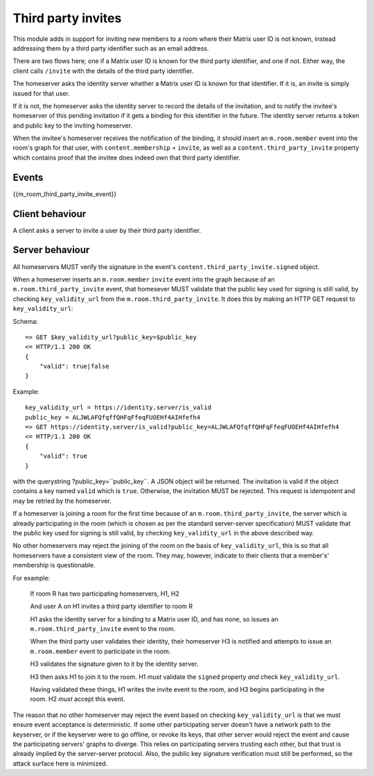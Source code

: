 Third party invites
===================

.. _module:third_party_invites:

This module adds in support for inviting new members to a room where their
Matrix user ID is not known, instead addressing them by a third party identifier
such as an email address.

There are two flows here; one if a Matrix user ID is known for the third party
identifier, and one if not. Either way, the client calls ``/invite`` with the
details of the third party identifier.

The homeserver asks the identity server whether a Matrix user ID is known for
that identifier. If it is, an invite is simply issued for that user.

If it is not, the homeserver asks the identity server to record the details of
the invitation, and to notify the invitee's homeserver of this pending invitation if it gets
a binding for this identifier in the future. The identity server returns a token
and public key to the inviting homeserver.

When the invitee's homeserver receives the notification of the binding, it
should insert an ``m.room.member`` event into the room's graph for that user,
with ``content.membership`` = ``invite``, as well as a
``content.third_party_invite`` property which contains proof that the invitee
does indeed own that third party identifier.

Events
------

{{m_room_third_party_invite_event}}

Client behaviour
----------------

A client asks a server to invite a user by their third party identifier.

Server behaviour
----------------

All homeservers MUST verify the signature in the event's
``content.third_party_invite.signed`` object.

When a homeserver inserts an ``m.room.member`` ``invite`` event into the graph
because of an ``m.room.third_party_invite`` event,
that homesever MUST validate that the public
key used for signing is still valid, by checking ``key_validity_url`` from the ``m.room.third_party_invite``. It does
this by making an HTTP GET request to ``key_validity_url``:

.. TODO: Link to identity server spec when it exists

Schema::

    => GET $key_validity_url?public_key=$public_key
    <= HTTP/1.1 200 OK
    {
        "valid": true|false
    }


Example::

    key_validity_url = https://identity.server/is_valid
    public_key = ALJWLAFQfqffQHFqFfeqFUOEHf4AIHfefh4
    => GET https://identity.server/is_valid?public_key=ALJWLAFQfqffQHFqFfeqFUOEHf4AIHfefh4
    <= HTTP/1.1 200 OK
    {
        "valid": true
    }

with the querystring
?public_key=``public_key``. A JSON object will be returned.
The invitation is valid if the object contains a key named ``valid`` which is
``true``. Otherwise, the invitation MUST be rejected. This request is
idempotent and may be retried by the homeserver.

If a homeserver is joining a room for the first time because of an
``m.room.third_party_invite``, the server which is already participating in the
room (which is chosen as per the standard server-server specification) MUST
validate that the public key used for signing is still valid, by checking
``key_validity_url`` in the above described way.

No other homeservers may reject the joining of the room on the basis of
``key_validity_url``, this is so that all homeservers have a consistent view of
the room. They may, however, indicate to their clients that a member's'
membership is questionable.

For example:

    If room R has two participating homeservers, H1, H2

    And user A on H1 invites a third party identifier to room R

    H1 asks the identity server for a binding to a Matrix user ID, and has none,
    so issues an ``m.room.third_party_invite`` event to the room.

    When the third party user validates their identity, their homeserver H3
    is notified and attempts to issue an ``m.room.member`` event to participate
    in the room.

    H3 validates the signature given to it by the identity server.

    H3 then asks H1 to join it to the room. H1 *must* validate the ``signed``
    property *and* check ``key_validity_url``.

    Having validated these things, H1 writes the invite event to the room, and H3
    begins participating in the room. H2 *must* accept this event.

The reason that no other homeserver may reject the event based on checking
``key_validity_url`` is that we must ensure event acceptance is deterministic.
If some other participating server doesn't have a network path to the keyserver,
or if the keyserver were to go offline, or revoke its keys, that other server
would reject the event and cause the participating servers' graphs to diverge.
This relies on participating servers trusting each other, but that trust is
already implied by the server-server protocol. Also, the public key signature
verification must still be performed, so the attack surface here is minimized.

